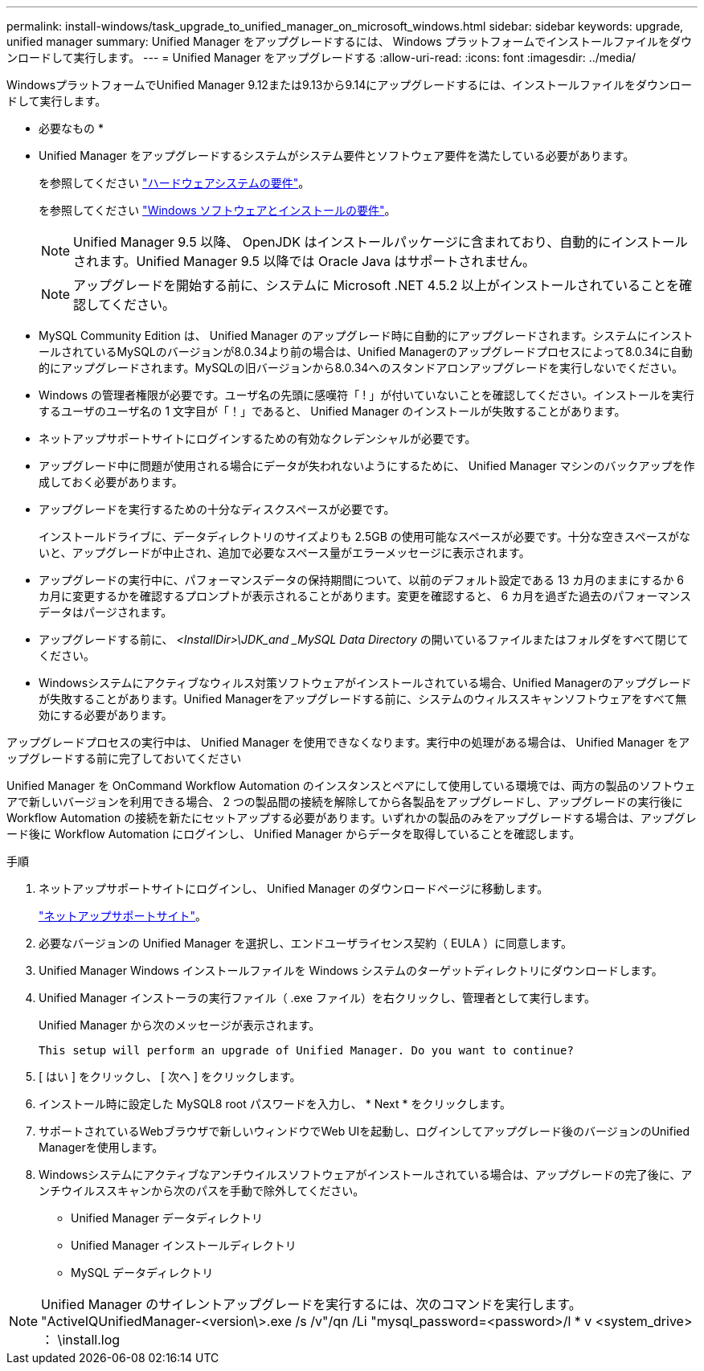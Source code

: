 ---
permalink: install-windows/task_upgrade_to_unified_manager_on_microsoft_windows.html 
sidebar: sidebar 
keywords: upgrade, unified manager 
summary: Unified Manager をアップグレードするには、 Windows プラットフォームでインストールファイルをダウンロードして実行します。 
---
= Unified Manager をアップグレードする
:allow-uri-read: 
:icons: font
:imagesdir: ../media/


[role="lead"]
WindowsプラットフォームでUnified Manager 9.12または9.13から9.14にアップグレードするには、インストールファイルをダウンロードして実行します。

* 必要なもの *

* Unified Manager をアップグレードするシステムがシステム要件とソフトウェア要件を満たしている必要があります。
+
を参照してください link:concept_virtual_infrastructure_or_hardware_system_requirements.html["ハードウェアシステムの要件"]。

+
を参照してください link:reference_windows_software_and_installation_requirements.html["Windows ソフトウェアとインストールの要件"]。

+
[NOTE]
====
Unified Manager 9.5 以降、 OpenJDK はインストールパッケージに含まれており、自動的にインストールされます。Unified Manager 9.5 以降では Oracle Java はサポートされません。

====
+
[NOTE]
====
アップグレードを開始する前に、システムに Microsoft .NET 4.5.2 以上がインストールされていることを確認してください。

====
* MySQL Community Edition は、 Unified Manager のアップグレード時に自動的にアップグレードされます。システムにインストールされているMySQLのバージョンが8.0.34より前の場合は、Unified Managerのアップグレードプロセスによって8.0.34に自動的にアップグレードされます。MySQLの旧バージョンから8.0.34へのスタンドアロンアップグレードを実行しないでください。
* Windows の管理者権限が必要です。ユーザ名の先頭に感嘆符「 ! 」が付いていないことを確認してください。インストールを実行するユーザのユーザ名の 1 文字目が「！」であると、 Unified Manager のインストールが失敗することがあります。
* ネットアップサポートサイトにログインするための有効なクレデンシャルが必要です。
* アップグレード中に問題が使用される場合にデータが失われないようにするために、 Unified Manager マシンのバックアップを作成しておく必要があります。
* アップグレードを実行するための十分なディスクスペースが必要です。
+
インストールドライブに、データディレクトリのサイズよりも 2.5GB の使用可能なスペースが必要です。十分な空きスペースがないと、アップグレードが中止され、追加で必要なスペース量がエラーメッセージに表示されます。

* アップグレードの実行中に、パフォーマンスデータの保持期間について、以前のデフォルト設定である 13 カ月のままにするか 6 カ月に変更するかを確認するプロンプトが表示されることがあります。変更を確認すると、 6 カ月を過ぎた過去のパフォーマンスデータはパージされます。
* アップグレードする前に、 _<InstallDir>\JDK_and _MySQL Data Directory_ の開いているファイルまたはフォルダをすべて閉じてください。
* Windowsシステムにアクティブなウィルス対策ソフトウェアがインストールされている場合、Unified Managerのアップグレードが失敗することがあります。Unified Managerをアップグレードする前に、システムのウィルススキャンソフトウェアをすべて無効にする必要があります。


アップグレードプロセスの実行中は、 Unified Manager を使用できなくなります。実行中の処理がある場合は、 Unified Manager をアップグレードする前に完了しておいてください

Unified Manager を OnCommand Workflow Automation のインスタンスとペアにして使用している環境では、両方の製品のソフトウェアで新しいバージョンを利用できる場合、 2 つの製品間の接続を解除してから各製品をアップグレードし、アップグレードの実行後に Workflow Automation の接続を新たにセットアップする必要があります。いずれかの製品のみをアップグレードする場合は、アップグレード後に Workflow Automation にログインし、 Unified Manager からデータを取得していることを確認します。

.手順
. ネットアップサポートサイトにログインし、 Unified Manager のダウンロードページに移動します。
+
https://mysupport.netapp.com/site/products/all/details/activeiq-unified-manager/downloads-tab["ネットアップサポートサイト"^]。

. 必要なバージョンの Unified Manager を選択し、エンドユーザライセンス契約（ EULA ）に同意します。
. Unified Manager Windows インストールファイルを Windows システムのターゲットディレクトリにダウンロードします。
. Unified Manager インストーラの実行ファイル（ .exe ファイル）を右クリックし、管理者として実行します。
+
Unified Manager から次のメッセージが表示されます。

+
[listing]
----
This setup will perform an upgrade of Unified Manager. Do you want to continue?
----
. [ はい ] をクリックし、 [ 次へ ] をクリックします。
. インストール時に設定した MySQL8 root パスワードを入力し、 * Next * をクリックします。
. サポートされているWebブラウザで新しいウィンドウでWeb UIを起動し、ログインしてアップグレード後のバージョンのUnified Managerを使用します。
. Windowsシステムにアクティブなアンチウイルスソフトウェアがインストールされている場合は、アップグレードの完了後に、アンチウイルススキャンから次のパスを手動で除外してください。
+
** Unified Manager データディレクトリ
** Unified Manager インストールディレクトリ
** MySQL データディレクトリ




[NOTE]
====
Unified Manager のサイレントアップグレードを実行するには、次のコマンドを実行します。 "ActiveIQUnifiedManager-<version\>.exe /s /v"/qn /Li "mysql_password=<password>/l * v <system_drive> ： \install.log

====